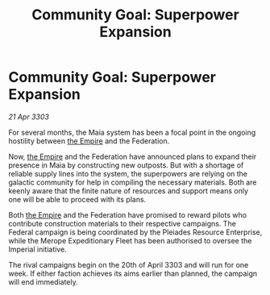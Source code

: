 :PROPERTIES:
:ID:       bfd48ec0-751d-41a2-8c8b-097dcb9ad05a
:END:
#+title: Community Goal: Superpower Expansion
#+filetags: :3303:galnet:

* Community Goal: Superpower Expansion

/21 Apr 3303/

For several months, the Maia system has been a focal point in the ongoing hostility between [[id:77cf2f14-105e-4041-af04-1213f3e7383c][the Empire]] and the Federation. 

Now, [[id:77cf2f14-105e-4041-af04-1213f3e7383c][the Empire]] and the Federation have announced plans to expand their presence in Maia by constructing new outposts. But with a shortage of reliable supply lines into the system, the superpowers are relying on the galactic community for help in compiling the necessary materials. Both are keenly aware that the finite nature of resources and support means only one will be able to proceed with its plans. 

Both [[id:77cf2f14-105e-4041-af04-1213f3e7383c][the Empire]] and the Federation have promised to reward pilots who contribute construction materials to their respective campaigns. The Federal campaign is being coordinated by the Pleiades Resource Enterprise, while the Merope Expeditionary Fleet has been authorised to oversee the Imperial initiative. 

The rival campaigns begin on the 20th of April 3303 and will run for one week. If either faction achieves its aims earlier than planned, the campaign will end immediately.
